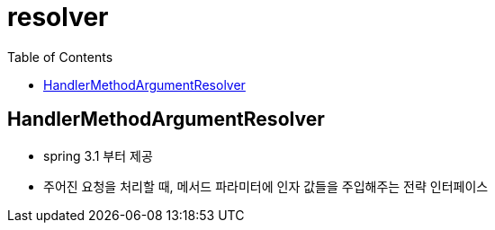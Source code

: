 = resolver
:toc:

== HandlerMethodArgumentResolver

* spring 3.1 부터 제공
* 주어진 요청을 처리할 때, 메서드 파라미터에 인자 값들을 주입해주는 전략 인터페이스


